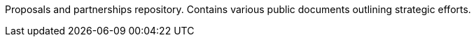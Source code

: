Proposals and partnerships repository.  Contains various public documents outlining strategic efforts.